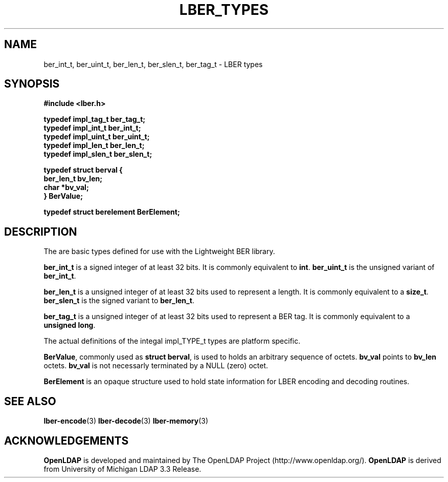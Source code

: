 .TH LBER_TYPES 3 "29 August 2001" "OpenLDAP LDVERSION"
.\" $OpenLDAP$
.\" Copyright 1998-2000 The OpenLDAP Foundation All Rights Reserved.
.\" Copying restrictions apply.  See COPYRIGHT/LICENSE.
.SH NAME
ber_int_t, ber_uint_t, ber_len_t, ber_slen_t, ber_tag_t \- LBER types
.SH SYNOPSIS
.nf
.ft B
#include <lber.h>
.ft
.fi
.LP
.nf
.ft B
typedef impl_tag_t ber_tag_t;
typedef impl_int_t ber_int_t;
typedef impl_uint_t ber_uint_t;
typedef impl_len_t ber_len_t;
typedef impl_slen_t ber_slen_t;

typedef struct berval {
    ber_len_t bv_len;
    char *bv_val;
} BerValue;

typedef struct berelement BerElement;
.ft
.fi
.SH DESCRIPTION
.LP
The are basic types defined for use with the Lightweight BER library.
.LP
.B ber_int_t
is a signed integer of at least 32 bits.  It is commonly equivalent to
.BR int .
.B ber_uint_t
is the unsigned variant of
.BR ber_int_t .
.LP
.B ber_len_t
is a unsigned integer of at least 32 bits used to represent a length.  
It is commonly equivalent to a
.BR size_t .
.B ber_slen_t
is the signed variant to
.BR ber_len_t .
.LP
.B ber_tag_t
is a unsigned integer of at least 32 bits used to represent a
BER tag.  It is commonly equivalent to a
.BR unsigned\ long .
.LP
The actual definitions of the integal impl_TYPE_t types are platform
specific.
.LP
.BR BerValue ,
commonly used as
.BR struct\ berval ,
is used to holds an arbitrary sequence of octets.
.B bv_val
points to
.B bv_len
octets.
.B bv_val
is not necessarly terminated by a NULL (zero) octet.
.LP
.B BerElement
is an opaque structure used to hold state information for LBER encoding
and decoding routines.
.SH SEE ALSO
.BR lber-encode (3)
.BR lber-decode (3)
.BR lber-memory (3)
.LP
.SH ACKNOWLEDGEMENTS
.B	OpenLDAP
is developed and maintained by The OpenLDAP Project (http://www.openldap.org/).
.B	OpenLDAP
is derived from University of Michigan LDAP 3.3 Release.  
